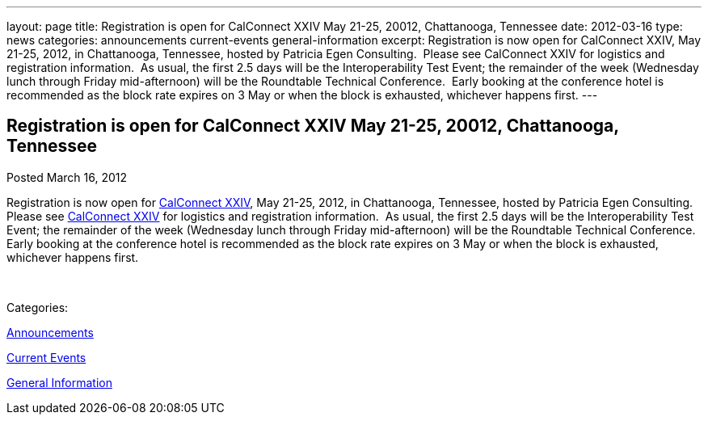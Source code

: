 ---
layout: page
title: Registration is open for CalConnect XXIV May 21-25, 20012, Chattanooga, Tennessee
date: 2012-03-16
type: news
categories: announcements current-events general-information
excerpt: Registration is now open for CalConnect XXIV, May 21-25, 2012, in Chattanooga, Tennessee, hosted by Patricia Egen Consulting.  Please see CalConnect XXIV for logistics and registration information.  As usual, the first 2.5 days will be the Interoperability Test Event; the remainder of the week (Wednesday lunch through Friday mid-afternoon) will be the Roundtable Technical Conference.  Early booking at the conference hotel is recommended as the block rate expires on 3 May or when the block is exhausted, whichever happens first.
---

== Registration is open for CalConnect XXIV May 21-25, 20012, Chattanooga, Tennessee

[[node-235]]
Posted March 16, 2012 

Registration is now open for link://calconnect24.shtml[CalConnect XXIV], May 21-25, 2012, in Chattanooga, Tennessee, hosted by Patricia Egen Consulting.&nbsp; Please see link://calconnect24.shtml[CalConnect XXIV] for logistics and registration information.&nbsp; As usual, the first 2.5 days will be the Interoperability Test Event; the remainder of the week (Wednesday lunch through Friday mid-afternoon) will be the Roundtable Technical Conference.&nbsp; Early booking at the conference hotel is recommended as the block rate expires on 3 May or when the block is exhausted, whichever happens first.

&nbsp;



Categories:&nbsp;

link:/news/announcements[Announcements]

link:/news/current-events[Current Events]

link:/news/general-information[General Information]

